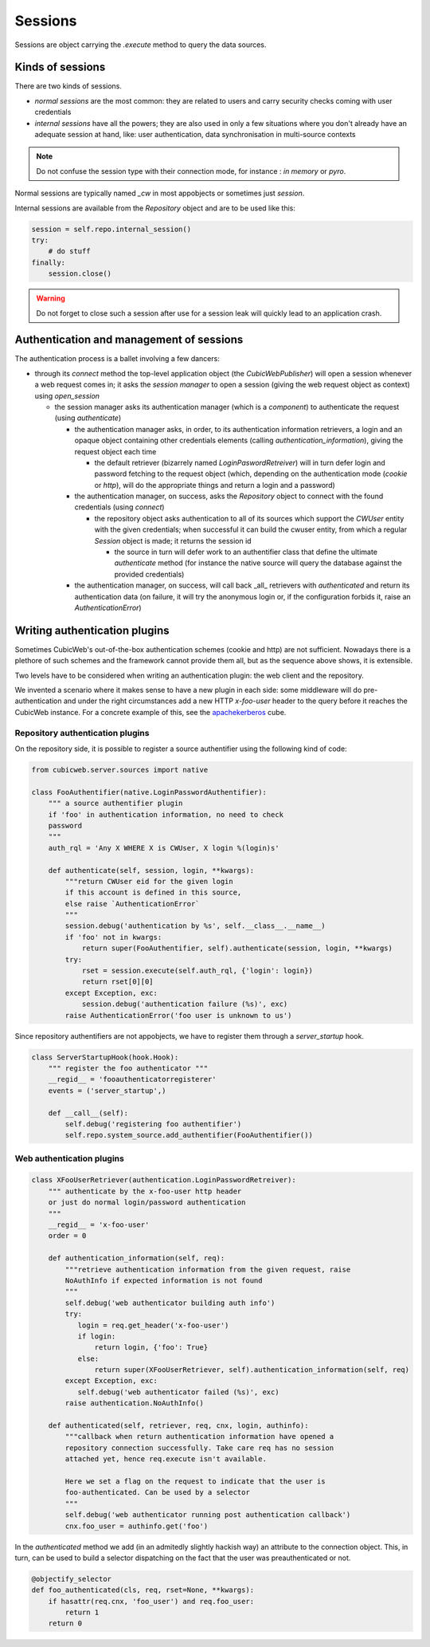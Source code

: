 .. -*- coding: utf-8 -*-

Sessions
========

Sessions are object carrying the `.execute` method to query the data
sources.

Kinds of sessions
-----------------

There are two kinds of sessions.

* `normal sessions` are the most common: they are related to users and
  carry security checks coming with user credentials

* `internal sessions` have all the powers; they are also used in only a
  few situations where you don't already have an adequate session at
  hand, like: user authentication, data synchronisation in
  multi-source contexts

.. note::
  Do not confuse the session type with their connection mode, for
  instance : `in memory` or `pyro`.

Normal sessions are typically named `_cw` in most appobjects or
sometimes just `session`.

Internal sessions are available from the `Repository` object and are
to be used like this:

.. sourcecode:: python

   session = self.repo.internal_session()
   try:
       # do stuff
   finally:
       session.close()

.. warning::
  Do not forget to close such a session after use for a session leak
  will quickly lead to an application crash.

Authentication and management of sessions
-----------------------------------------

The authentication process is a ballet involving a few dancers:

* through its `connect` method the top-level application object (the
  `CubicWebPublisher`) will open a session whenever a web request
  comes in; it asks the `session manager` to open a session (giving
  the web request object as context) using `open_session`

  * the session manager asks its authentication manager (which is a
    `component`) to authenticate the request (using `authenticate`)

    * the authentication manager asks, in order, to its authentication
      information retrievers, a login and an opaque object containing
      other credentials elements (calling `authentication_information`),
      giving the request object each time

      * the default retriever (bizarrely named
        `LoginPaswordRetreiver`) will in turn defer login and password
        fetching to the request object (which, depending on the
        authentication mode (`cookie` or `http`), will do the
        appropriate things and return a login and a password)

    * the authentication manager, on success, asks the `Repository`
      object to connect with the found credentials (using `connect`)

      * the repository object asks authentication to all of its
        sources which support the `CWUser` entity with the given
        credentials; when successful it can build the cwuser entity,
        from which a regular `Session` object is made; it returns the
        session id

        * the source in turn will defer work to an authentifier class
          that define the ultimate `authenticate` method (for instance
          the native source will query the database against the
          provided credentials)

    * the authentication manager, on success, will call back _all_
      retrievers with `authenticated` and return its authentication
      data (on failure, it will try the anonymous login or, if the
      configuration forbids it, raise an `AuthenticationError`)

Writing authentication plugins
------------------------------

Sometimes CubicWeb's out-of-the-box authentication schemes (cookie and
http) are not sufficient. Nowadays there is a plethore of such schemes
and the framework cannot provide them all, but as the sequence above
shows, it is extensible.

Two levels have to be considered when writing an authentication
plugin: the web client and the repository.

We invented a scenario where it makes sense to have a new plugin in
each side: some middleware will do pre-authentication and under the
right circumstances add a new HTTP `x-foo-user` header to the query
before it reaches the CubicWeb instance. For a concrete example of
this, see the `apachekerberos`_ cube.

.. _`apachekerberos`: http://www.cubicweb.org/project/cubicweb-apachekerberos

Repository authentication plugins
~~~~~~~~~~~~~~~~~~~~~~~~~~~~~~~~~

On the repository side, it is possible to register a source
authentifier using the following kind of code:

.. sourcecode:: python

 from cubicweb.server.sources import native

 class FooAuthentifier(native.LoginPasswordAuthentifier):
     """ a source authentifier plugin
     if 'foo' in authentication information, no need to check
     password
     """
     auth_rql = 'Any X WHERE X is CWUser, X login %(login)s'

     def authenticate(self, session, login, **kwargs):
         """return CWUser eid for the given login
         if this account is defined in this source,
         else raise `AuthenticationError`
         """
         session.debug('authentication by %s', self.__class__.__name__)
         if 'foo' not in kwargs:
             return super(FooAuthentifier, self).authenticate(session, login, **kwargs)
         try:
             rset = session.execute(self.auth_rql, {'login': login})
             return rset[0][0]
         except Exception, exc:
             session.debug('authentication failure (%s)', exc)
         raise AuthenticationError('foo user is unknown to us')

Since repository authentifiers are not appobjects, we have to register
them through a `server_startup` hook.

.. sourcecode:: python

 class ServerStartupHook(hook.Hook):
     """ register the foo authenticator """
     __regid__ = 'fooauthenticatorregisterer'
     events = ('server_startup',)

     def __call__(self):
         self.debug('registering foo authentifier')
         self.repo.system_source.add_authentifier(FooAuthentifier())

Web authentication plugins
~~~~~~~~~~~~~~~~~~~~~~~~~~

.. sourcecode:: python

 class XFooUserRetriever(authentication.LoginPasswordRetreiver):
     """ authenticate by the x-foo-user http header
     or just do normal login/password authentication
     """
     __regid__ = 'x-foo-user'
     order = 0

     def authentication_information(self, req):
         """retrieve authentication information from the given request, raise
         NoAuthInfo if expected information is not found
         """
         self.debug('web authenticator building auth info')
         try:
            login = req.get_header('x-foo-user')
            if login:
                return login, {'foo': True}
            else:
                return super(XFooUserRetriever, self).authentication_information(self, req)
         except Exception, exc:
            self.debug('web authenticator failed (%s)', exc)
         raise authentication.NoAuthInfo()

     def authenticated(self, retriever, req, cnx, login, authinfo):
         """callback when return authentication information have opened a
         repository connection successfully. Take care req has no session
         attached yet, hence req.execute isn't available.

         Here we set a flag on the request to indicate that the user is
         foo-authenticated. Can be used by a selector
         """
         self.debug('web authenticator running post authentication callback')
         cnx.foo_user = authinfo.get('foo')

In the `authenticated` method we add (in an admitedly slightly hackish
way) an attribute to the connection object. This, in turn, can be used
to build a selector dispatching on the fact that the user was
preauthenticated or not.

.. sourcecode:: python

 @objectify_selector
 def foo_authenticated(cls, req, rset=None, **kwargs):
     if hasattr(req.cnx, 'foo_user') and req.foo_user:
         return 1
     return 0
